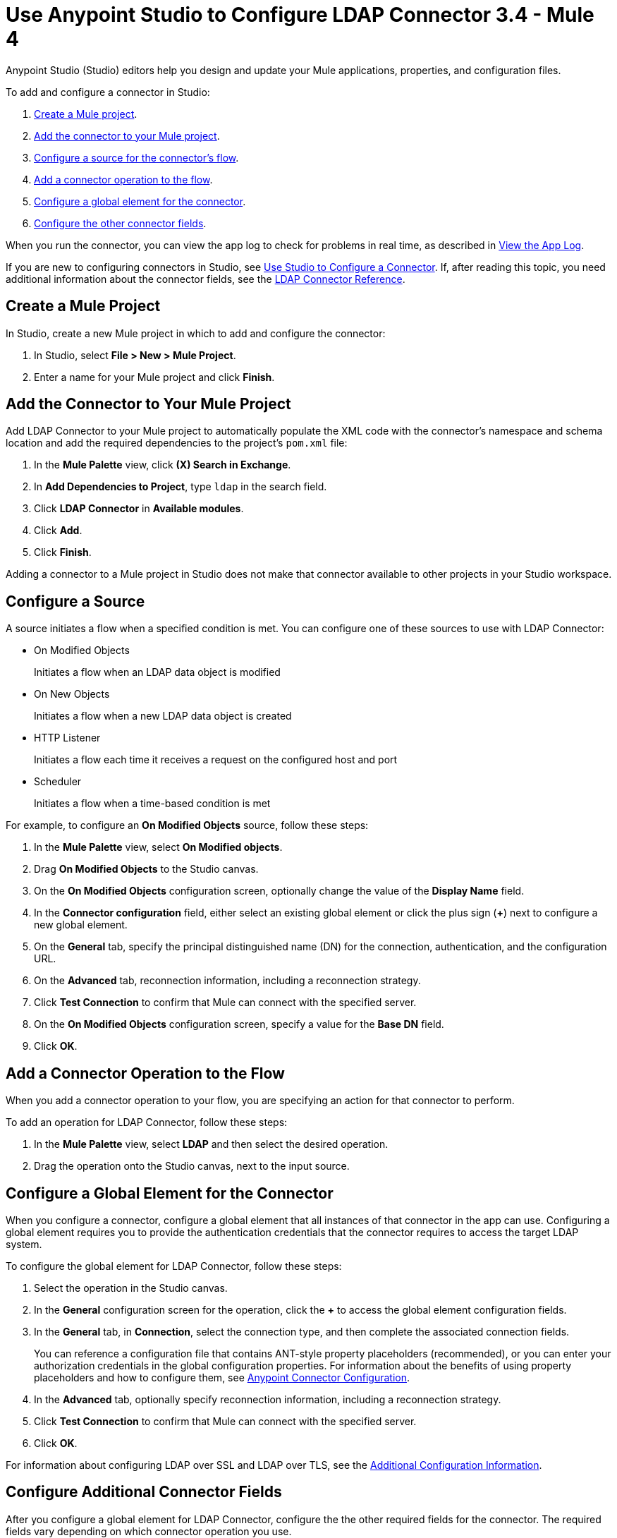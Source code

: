 = Use Anypoint Studio to Configure LDAP Connector 3.4 - Mule 4

Anypoint Studio (Studio) editors help you design and update your Mule applications, properties, and configuration files.

To add and configure a connector in Studio:

. <<create-mule-project,Create a Mule project>>.
. <<add-connector-to-project,Add the connector to your Mule project>>.
. <<configure-source,Configure a source for the connector's flow>>.
. <<add-connector-operation,Add a connector operation to the flow>>.
. <<configure-global-element,Configure a global element for the connector>>.
. <<configure-other-fields,Configure the other connector fields>>.

When you run the connector, you can view the app log to check for problems in real time, as described in <<view-app-log,View the App Log>>.

If you are new to configuring connectors in Studio, see xref:connectors::introduction/intro-config-use-studio.adoc[Use Studio to Configure a Connector]. If, after reading this topic, you need additional information about the connector fields, see the xref:ldap-connector-reference.adoc[LDAP Connector Reference].

[[create-mule-project]]
== Create a Mule Project

In Studio, create a new Mule project in which to add and configure the connector:

. In Studio, select *File > New > Mule Project*.
. Enter a name for your Mule project and click *Finish*.

[[add-connector-to-project]]
== Add the Connector to Your Mule Project

Add LDAP Connector to your Mule project to automatically populate the XML code with the connector's namespace and schema location and add the required dependencies to the project's `pom.xml` file:

. In the *Mule Palette* view, click *(X) Search in Exchange*.
. In *Add Dependencies to Project*, type `ldap` in the search field.
. Click *LDAP Connector* in *Available modules*.
. Click *Add*.
. Click *Finish*.

Adding a connector to a Mule project in Studio does not make that connector available to other projects in your Studio workspace.

[[configure-source]]
== Configure a Source

A source initiates a flow when a specified condition is met. You can configure one of these sources to use with LDAP Connector:

* On Modified Objects
+
Initiates a flow when an LDAP data object is modified
+
* On New Objects
+
Initiates a flow when a new LDAP data object is created
+
* HTTP Listener
+
Initiates a flow each time it receives a request on the configured host and port
+
* Scheduler
+
Initiates a flow when a time-based condition is met

For example, to configure an *On Modified Objects* source, follow these steps:

. In the *Mule Palette* view, select *On Modified objects*.
. Drag *On Modified Objects* to the Studio canvas.
. On the *On Modified Objects* configuration screen, optionally change the value of the *Display Name* field.
. In the *Connector configuration* field, either select an existing global element or click the plus sign (*+*) next to configure a new global element.
. On the *General* tab, specify the principal distinguished name (DN) for the connection, authentication, and the configuration URL.
. On the *Advanced* tab, reconnection information, including a reconnection strategy.
. Click *Test Connection* to confirm that Mule can connect with the specified server.
. On the *On Modified Objects* configuration screen, specify a value for the *Base DN* field.
. Click *OK*.

[[add-connector-operation]]
== Add a Connector Operation to the Flow

When you add a connector operation to your flow, you are specifying an action for that connector to perform.

To add an operation for LDAP Connector, follow these steps:

. In the *Mule Palette* view, select *LDAP* and then select the desired operation.
. Drag the operation onto the Studio canvas, next to the input source.

[[configure-global-element]]
== Configure a Global Element for the Connector

When you configure a connector, configure a global element that all instances of that connector in the app can use. Configuring a global element requires you to provide the authentication credentials that the connector requires to access the target LDAP system.

To configure the global element for LDAP Connector, follow these steps:

. Select the operation in the Studio canvas.
. In the *General* configuration screen for the operation, click the *+* to access the global element configuration fields.
. In the *General* tab, in *Connection*, select the connection type, and then complete the associated
connection fields.
+
You can reference a configuration file that contains ANT-style property placeholders (recommended), or you can enter your authorization credentials in the global configuration properties. For information about the benefits of using property placeholders and how to configure them, see xref:connectors::introduction/intro-connector-configuration-overview.adoc[Anypoint Connector Configuration].
+
. In the *Advanced* tab, optionally specify reconnection information, including a reconnection strategy.
. Click *Test Connection* to confirm that Mule can connect with the specified server.
. Click *OK*.

For information about configuring LDAP over SSL and LDAP over TLS, see the xref:ldap-connector-config-topics.adoc[Additional Configuration Information].

[[configure-other-fields]]
== Configure Additional Connector Fields

After you configure a global element for LDAP Connector, configure the the other required fields for the connector. The required fields vary depending on which connector operation you use.

[[view-app-log]]
== View the App Log

To check for problems, you can view the app log as follows:

* If you’re running the app from Anypoint Platform, the app log output goes to the Anypoint Studio console window.
* If you’re running the app using Mule from the command line, the app log output goes to your operating system console.

Unless the log file path is customized in the app’s log file (`log4j2.xml`), you can also access the app log in the default location `MULE_HOME/logs/<app-name>.log`. You can configure the location of the log path in the app log file `log4j2.xml`.

== Next Step

After configuring Studio, see the xref:ldap-connector-config-topics.adoc[Additional Configuration Information] topic for information about configuring LDAP over SSL and LDAP over TLS.

== See Also

* xref:connectors::introduction/intro-config-use-studio.adoc[Use Studio to Configure a Connector]
* xref:ldap-connector-reference.adoc[LDAP Connector Reference]
* https://help.mulesoft.com[MuleSoft Help Center]
